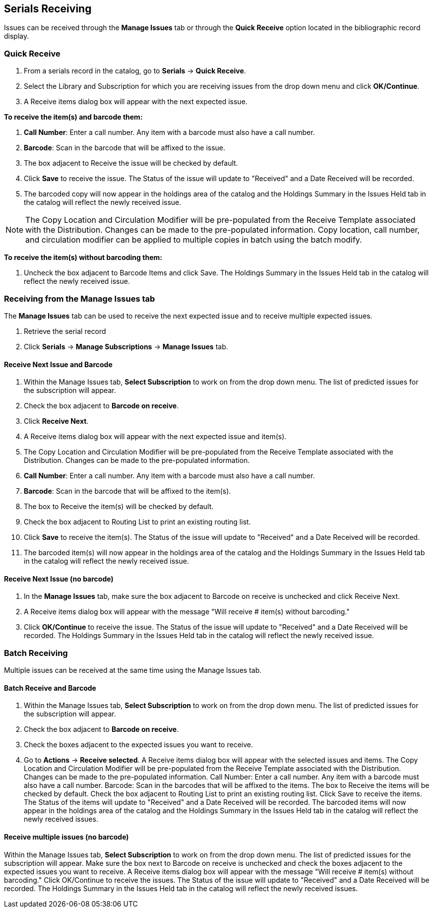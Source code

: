 Serials Receiving
-----------------

Issues can be received through the *Manage Issues* tab or through the *Quick Receive* option located in the bibliographic record display.

Quick Receive
~~~~~~~~~~~~~

. From a serials record in the catalog, go to *Serials* -> *Quick Receive*.
. Select the Library and Subscription for which you are receiving issues from the drop down menu and click *OK/Continue*.
. A Receive items dialog box will appear with the next expected issue.

*To receive the item(s) and barcode them:*

. *Call Number*: Enter a call number. Any item with a barcode must also have a call number.
. *Barcode*: Scan in the barcode that will be affixed to the issue.
. The box adjacent to Receive the issue will be checked by default.
. Click *Save* to receive the issue. The Status of the issue will update to "Received" and a Date Received will be recorded.
. The barcoded copy will now appear in the holdings area of the catalog and the Holdings Summary in the Issues Held tab in the catalog will reflect the newly received issue.

NOTE: The Copy Location and Circulation Modifier will be pre-populated from the Receive Template associated with the Distribution. Changes can be made to the pre-populated information. Copy location, call number, and circulation modifier can be applied to multiple copies in batch using the batch modify.

*To receive the item(s) without barcoding them:*

. Uncheck the box adjacent to Barcode Items and click Save. The Holdings Summary in the Issues Held tab in the catalog will reflect the newly received issue.

Receiving from the Manage Issues tab
~~~~~~~~~~~~~~~~~~~~~~~~~~~~~~~~~~~~

The *Manage Issues* tab can be used to receive the next expected issue and to receive multiple expected issues.

. Retrieve the serial record
. Click *Serials* -> *Manage Subscriptions* -> *Manage Issues* tab.

Receive Next Issue and Barcode
^^^^^^^^^^^^^^^^^^^^^^^^^^^^^^

. Within the Manage Issues tab, *Select Subscription* to work on from the drop down menu. The list of predicted issues for the subscription will appear.
. Check the box adjacent to *Barcode on receive*.
. Click *Receive Next*.
. A Receive items dialog box will appear with the next expected issue and item(s).
. The Copy Location and Circulation Modifier will be pre-populated from the Receive Template associated with the Distribution. Changes can be made to the pre-populated information.
. *Call Number*: Enter a call number. Any item with a barcode must also have a call number.
. *Barcode*: Scan in the barcode that will be affixed to the item(s).
. The box to Receive the item(s) will be checked by default.
. Check the box adjacent to Routing List to print an existing routing list.
. Click *Save* to receive the item(s). The Status of the issue will update to "Received" and a Date Received will be recorded.
. The barcoded item(s) will now appear in the holdings area of the catalog and the Holdings Summary in the Issues Held tab in the catalog will reflect the newly received issue.

Receive Next Issue (no barcode)
^^^^^^^^^^^^^^^^^^^^^^^^^^^^^^^

. In the *Manage Issues* tab, make sure the box adjacent to Barcode on receive is unchecked and click Receive Next.
. A Receive items dialog box will appear with the message "Will receive # item(s) without barcoding."
. Click *OK/Continue* to receive the issue. The Status of the issue will update to "Received" and a Date Received will be recorded. The Holdings Summary in the Issues Held tab in the catalog will reflect the newly received issue.

Batch Receiving
~~~~~~~~~~~~~~~

Multiple issues can be received at the same time using the Manage Issues tab.

Batch Receive and Barcode
^^^^^^^^^^^^^^^^^^^^^^^^^

. Within the Manage Issues tab, *Select Subscription* to work on from the drop down menu. The list of predicted issues for the subscription will appear.
. Check the box adjacent to *Barcode on receive*.
. Check the boxes adjacent to the expected issues you want to receive.
. Go to *Actions* -> *Receive selected*.
A Receive items dialog box will appear with the selected issues and items.
The Copy Location and Circulation Modifier will be pre-populated from the Receive Template associated with the Distribution. Changes can be made to the pre-populated information.
Call Number: Enter a call number. Any item with a barcode must also have a call number.
Barcode: Scan in the barcodes that will be affixed to the items.
The box to Receive the items will be checked by default.
Check the box adjacent to Routing List to print an existing routing list.
Click Save to receive the items. The Status of the items will update to "Received" and a Date Received will be recorded. The barcoded items will now appear in the holdings area of the catalog and the Holdings Summary in the Issues Held tab in the catalog will reflect the newly received issues.


Receive multiple issues (no barcode)
^^^^^^^^^^^^^^^^^^^^^^^^^^^^^^^^^^^^

Within the Manage Issues tab, *Select Subscription* to work on from the drop down menu. The list of predicted issues for the subscription will appear.
Make sure the box next to Barcode on receive is unchecked and check the boxes adjacent to the expected issues you want to receive.
A Receive items dialog box will appear with the message "Will receive # item(s) without barcoding."
Click OK/Continue to receive the issues. The Status of the issue will update to "Received" and a Date Received will be recorded. The Holdings Summary in the Issues Held tab in the catalog will reflect the newly received issues.
